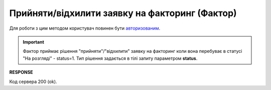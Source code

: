 #############################################################################
**Прийняти/відхилити заявку на факторинг (Фактор)**
#############################################################################

Для роботи з цим методом користувач повинен бути `авторизованим <https://wiki.edin.ua/uk/latest/API_PC/Methods/Authorization.html>`__.

.. important:: 
   Фактор приймає рішення "прийняти"/"відхилити" заявку на факторинг коли вона перебуває в статусі "На розгляді" - status=1. Тип рішення задається в тілі запиту параметром **status**.

.. csv-table:: 
  :file: PostFactorRequestResult.csv
  :widths:  10, 41
  :stub-columns: 0

**RESPONSE**

Код сервера 200 (ok).
